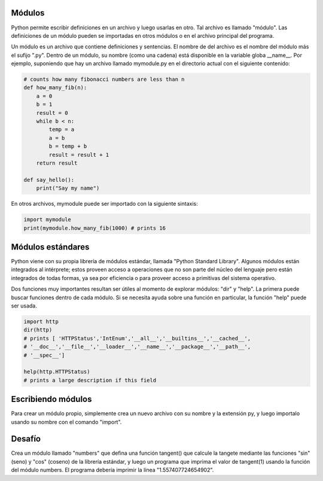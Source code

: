 Módulos
-------

Python permite escribir definiciones en un archivo y luego usarlas en otro.
Tal archivo es llamado "módulo". Las definiciones de un módulo pueden se importadas
en otros módulos o en el archivo principal del programa.

Un módulo es un archivo que contiene definiciones y sentencias. El nombre de del archivo
es el nombre del módulo más el sufijo ".py". Dentro de un módulo, su nombre (como una
cadena) está disponible en la variable globa __name__. Por ejemplo, suponiendo que hay un
archivo llamado mymodule.py en el directorio actual con el siguiente contenido:

.. sourcecode:: python

    # counts how many fibonacci numbers are less than n
    def how_many_fib(n):
        a = 0
        b = 1
        result = 0
        while b < n:
            temp = a
            a = b
            b = temp + b
            result = result + 1
        return result

    def say_hello():
        print("Say my name")

En otros archivos, mymodule puede ser importado con la siguiente sintaxis:

.. sourcecode:: python

    import mymodule
    print(mymodule.how_many_fib(1000) # prints 16

Módulos estándares
------------------

Python viene con su propia librería de módulos estándar, llamada "Python Standard
Library". Algunos módulos están integrados al intérprete; estos proveen acceso a
operaciones que no son parte del núcleo del lenguaje pero están integrados de todas
formas, ya sea por eficiencia o para proveer acceso a primitivas del sistema operativo.


Dos funciones muy importantes resultan ser útiles al momento de explorar módulos: "dir"
y "help". La primera puede buscar funciones dentro de cada módulo. Si se necesita
ayuda sobre una función en particular, la función "help" puede ser usada.

.. sourcecode:: python

    import http
    dir(http)
    # prints [ 'HTTPStatus','IntEnum','__all__','__builtins__','__cached__',
    # '__doc__','__file__','__loader__','__name__','__package__','__path__',
    # '__spec__']

    help(http.HTTPStatus)
    # prints a large description if this field


Escribiendo módulos
-------------------

Para crear un módulo propio, simplemente crea un nuevo archivo con su nombre y la
extensión py, y luego importalo usando su nombre con el comando "import".

Desafío
-------

Crea un módulo llamado "numbers" que defina una función tangent() que calcule la
tangete mediante las funciones "sin" (seno) y "cos" (coseno) de la librería estándar,
y luego un programa que imprima el valor de tangent(1) usando la función del módulo
numbers. El programa debería imprimir la línea "1.557407724654902".

